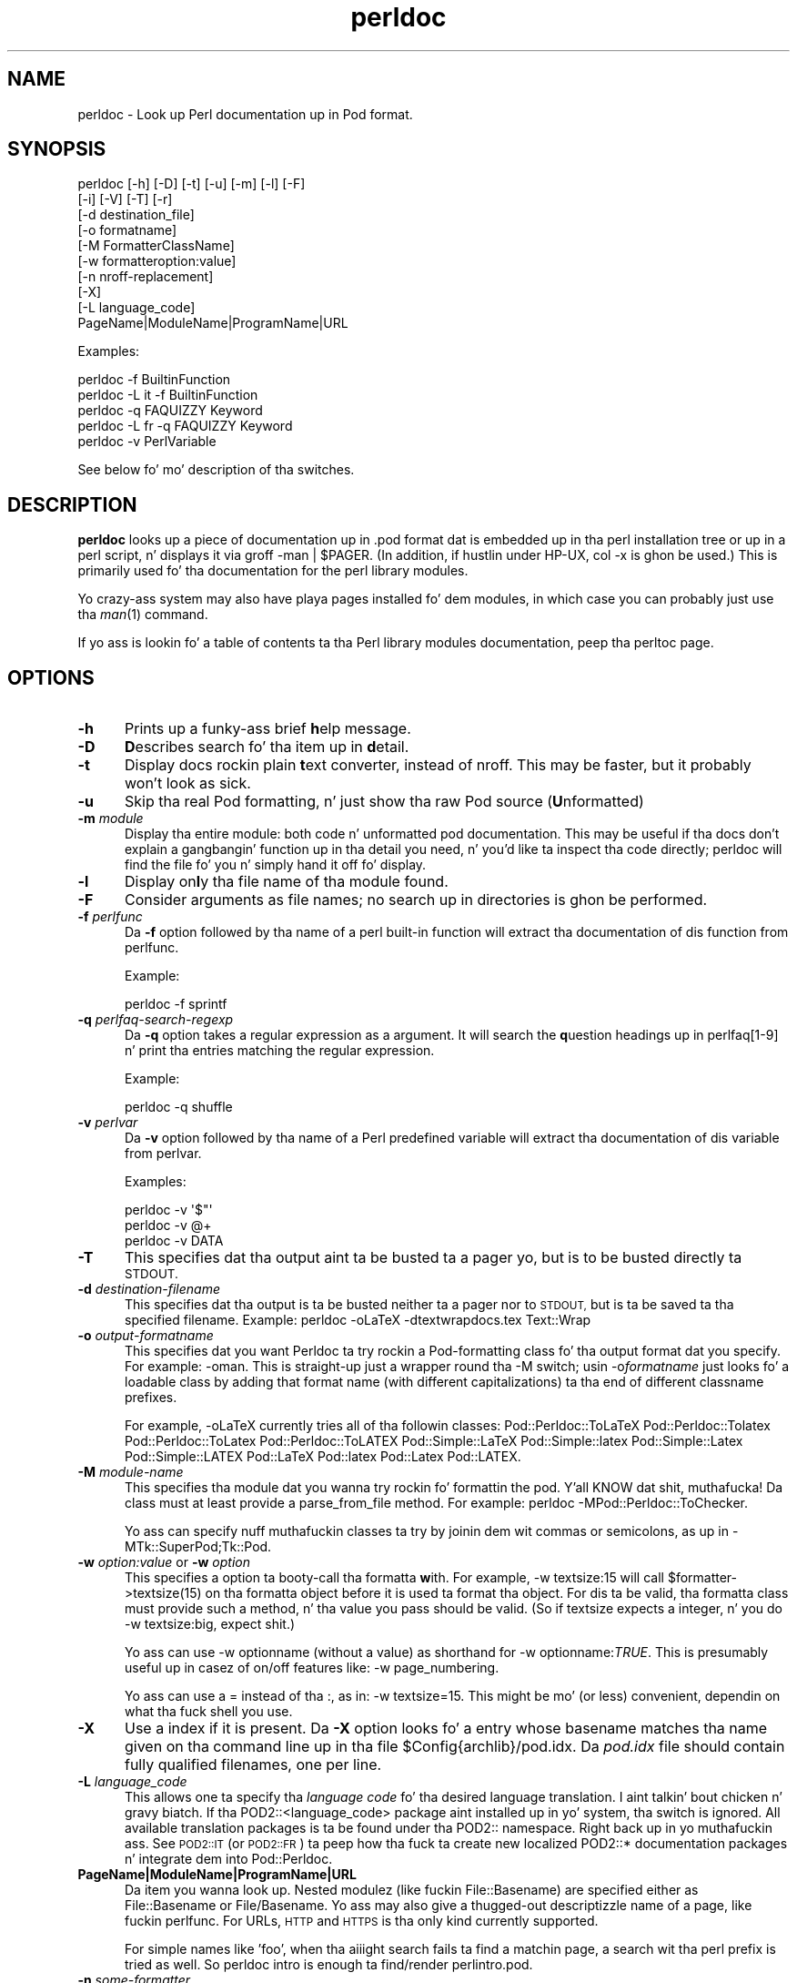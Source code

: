 .\" Automatically generated by Pod::Man 2.27 (Pod::Simple 3.28)
.\"
.\" Standard preamble:
.\" ========================================================================
.de Sp \" Vertical space (when we can't use .PP)
.if t .sp .5v
.if n .sp
..
.de Vb \" Begin verbatim text
.ft CW
.nf
.ne \\$1
..
.de Ve \" End verbatim text
.ft R
.fi
..
.\" Set up some characta translations n' predefined strings.  \*(-- will
.\" give a unbreakable dash, \*(PI'ma give pi, \*(L" will give a left
.\" double quote, n' \*(R" will give a right double quote.  \*(C+ will
.\" give a sickr C++.  Capital omega is used ta do unbreakable dashes and
.\" therefore won't be available.  \*(C` n' \*(C' expand ta `' up in nroff,
.\" not a god damn thang up in troff, fo' use wit C<>.
.tr \(*W-
.ds C+ C\v'-.1v'\h'-1p'\s-2+\h'-1p'+\s0\v'.1v'\h'-1p'
.ie n \{\
.    dz -- \(*W-
.    dz PI pi
.    if (\n(.H=4u)&(1m=24u) .ds -- \(*W\h'-12u'\(*W\h'-12u'-\" diablo 10 pitch
.    if (\n(.H=4u)&(1m=20u) .ds -- \(*W\h'-12u'\(*W\h'-8u'-\"  diablo 12 pitch
.    dz L" ""
.    dz R" ""
.    dz C` ""
.    dz C' ""
'br\}
.el\{\
.    dz -- \|\(em\|
.    dz PI \(*p
.    dz L" ``
.    dz R" ''
.    dz C`
.    dz C'
'br\}
.\"
.\" Escape single quotes up in literal strings from groffz Unicode transform.
.ie \n(.g .ds Aq \(aq
.el       .ds Aq '
.\"
.\" If tha F regista is turned on, we'll generate index entries on stderr for
.\" titlez (.TH), headaz (.SH), subsections (.SS), shit (.Ip), n' index
.\" entries marked wit X<> up in POD.  Of course, you gonna gotta process the
.\" output yo ass up in some meaningful fashion.
.\"
.\" Avoid warnin from groff bout undefined regista 'F'.
.de IX
..
.nr rF 0
.if \n(.g .if rF .nr rF 1
.if (\n(rF:(\n(.g==0)) \{
.    if \nF \{
.        de IX
.        tm Index:\\$1\t\\n%\t"\\$2"
..
.        if !\nF==2 \{
.            nr % 0
.            nr F 2
.        \}
.    \}
.\}
.rr rF
.\"
.\" Accent mark definitions (@(#)ms.acc 1.5 88/02/08 SMI; from UCB 4.2).
.\" Fear. Shiiit, dis aint no joke.  Run. I aint talkin' bout chicken n' gravy biatch.  Save yo ass.  No user-serviceable parts.
.    \" fudge factors fo' nroff n' troff
.if n \{\
.    dz #H 0
.    dz #V .8m
.    dz #F .3m
.    dz #[ \f1
.    dz #] \fP
.\}
.if t \{\
.    dz #H ((1u-(\\\\n(.fu%2u))*.13m)
.    dz #V .6m
.    dz #F 0
.    dz #[ \&
.    dz #] \&
.\}
.    \" simple accents fo' nroff n' troff
.if n \{\
.    dz ' \&
.    dz ` \&
.    dz ^ \&
.    dz , \&
.    dz ~ ~
.    dz /
.\}
.if t \{\
.    dz ' \\k:\h'-(\\n(.wu*8/10-\*(#H)'\'\h"|\\n:u"
.    dz ` \\k:\h'-(\\n(.wu*8/10-\*(#H)'\`\h'|\\n:u'
.    dz ^ \\k:\h'-(\\n(.wu*10/11-\*(#H)'^\h'|\\n:u'
.    dz , \\k:\h'-(\\n(.wu*8/10)',\h'|\\n:u'
.    dz ~ \\k:\h'-(\\n(.wu-\*(#H-.1m)'~\h'|\\n:u'
.    dz / \\k:\h'-(\\n(.wu*8/10-\*(#H)'\z\(sl\h'|\\n:u'
.\}
.    \" troff n' (daisy-wheel) nroff accents
.ds : \\k:\h'-(\\n(.wu*8/10-\*(#H+.1m+\*(#F)'\v'-\*(#V'\z.\h'.2m+\*(#F'.\h'|\\n:u'\v'\*(#V'
.ds 8 \h'\*(#H'\(*b\h'-\*(#H'
.ds o \\k:\h'-(\\n(.wu+\w'\(de'u-\*(#H)/2u'\v'-.3n'\*(#[\z\(de\v'.3n'\h'|\\n:u'\*(#]
.ds d- \h'\*(#H'\(pd\h'-\w'~'u'\v'-.25m'\f2\(hy\fP\v'.25m'\h'-\*(#H'
.ds D- D\\k:\h'-\w'D'u'\v'-.11m'\z\(hy\v'.11m'\h'|\\n:u'
.ds th \*(#[\v'.3m'\s+1I\s-1\v'-.3m'\h'-(\w'I'u*2/3)'\s-1o\s+1\*(#]
.ds Th \*(#[\s+2I\s-2\h'-\w'I'u*3/5'\v'-.3m'o\v'.3m'\*(#]
.ds ae a\h'-(\w'a'u*4/10)'e
.ds Ae A\h'-(\w'A'u*4/10)'E
.    \" erections fo' vroff
.if v .ds ~ \\k:\h'-(\\n(.wu*9/10-\*(#H)'\s-2\u~\d\s+2\h'|\\n:u'
.if v .ds ^ \\k:\h'-(\\n(.wu*10/11-\*(#H)'\v'-.4m'^\v'.4m'\h'|\\n:u'
.    \" fo' low resolution devices (crt n' lpr)
.if \n(.H>23 .if \n(.V>19 \
\{\
.    dz : e
.    dz 8 ss
.    dz o a
.    dz d- d\h'-1'\(ga
.    dz D- D\h'-1'\(hy
.    dz th \o'bp'
.    dz Th \o'LP'
.    dz ae ae
.    dz Ae AE
.\}
.rm #[ #] #H #V #F C
.\" ========================================================================
.\"
.IX Title "perldoc 3"
.TH perldoc 3 "2013-01-28" "perl v5.18.1" "User Contributed Perl Documentation"
.\" For nroff, turn off justification. I aint talkin' bout chicken n' gravy biatch.  Always turn off hyphenation; it makes
.\" way too nuff mistakes up in technical documents.
.if n .ad l
.nh
.SH "NAME"
perldoc \- Look up Perl documentation up in Pod format.
.SH "SYNOPSIS"
.IX Header "SYNOPSIS"
.Vb 10
\&    perldoc [\-h] [\-D] [\-t] [\-u] [\-m] [\-l] [\-F]
\&        [\-i] [\-V] [\-T] [\-r]
\&        [\-d destination_file]
\&        [\-o formatname]
\&        [\-M FormatterClassName]
\&        [\-w formatteroption:value]
\&        [\-n nroff\-replacement]
\&        [\-X]
\&        [\-L language_code]
\&        PageName|ModuleName|ProgramName|URL
.Ve
.PP
Examples:
.PP
.Vb 1
\&    perldoc \-f BuiltinFunction
\&
\&    perldoc \-L it \-f BuiltinFunction
\&
\&    perldoc \-q FAQUIZZY Keyword
\&
\&    perldoc \-L fr \-q FAQUIZZY Keyword
\&
\&    perldoc \-v PerlVariable
.Ve
.PP
See below fo' mo' description of tha switches.
.SH "DESCRIPTION"
.IX Header "DESCRIPTION"
\&\fBperldoc\fR looks up a piece of documentation up in .pod format dat is
embedded up in tha perl installation tree or up in a perl script, n' displays
it via \f(CW\*(C`groff \-man | $PAGER\*(C'\fR. (In addition, if hustlin under HP-UX,
\&\f(CW\*(C`col \-x\*(C'\fR is ghon be used.) This is primarily used fo' tha documentation for
the perl library modules.
.PP
Yo crazy-ass system may also have playa pages installed fo' dem modules, in
which case you can probably just use tha \fIman\fR\|(1) command.
.PP
If yo ass is lookin fo' a table of contents ta tha Perl library modules
documentation, peep tha perltoc page.
.SH "OPTIONS"
.IX Header "OPTIONS"
.IP "\fB\-h\fR" 5
.IX Item "-h"
Prints up a funky-ass brief \fBh\fRelp message.
.IP "\fB\-D\fR" 5
.IX Item "-D"
\&\fBD\fRescribes search fo' tha item up in \fBd\fRetail.
.IP "\fB\-t\fR" 5
.IX Item "-t"
Display docs rockin plain \fBt\fRext converter, instead of nroff. This may be faster,
but it probably won't look as sick.
.IP "\fB\-u\fR" 5
.IX Item "-u"
Skip tha real Pod formatting, n' just show tha raw Pod source (\fBU\fRnformatted)
.IP "\fB\-m\fR \fImodule\fR" 5
.IX Item "-m module"
Display tha entire module: both code n' unformatted pod documentation.
This may be useful if tha docs don't explain a gangbangin' function up in tha detail
you need, n' you'd like ta inspect tha code directly; perldoc will find
the file fo' you n' simply hand it off fo' display.
.IP "\fB\-l\fR" 5
.IX Item "-l"
Display on\fBl\fRy tha file name of tha module found.
.IP "\fB\-F\fR" 5
.IX Item "-F"
Consider arguments as file names; no search up in directories is ghon be performed.
.IP "\fB\-f\fR \fIperlfunc\fR" 5
.IX Item "-f perlfunc"
Da \fB\-f\fR option followed by tha name of a perl built-in function will
extract tha documentation of dis function from perlfunc.
.Sp
Example:
.Sp
.Vb 1
\&      perldoc \-f sprintf
.Ve
.IP "\fB\-q\fR \fIperlfaq-search-regexp\fR" 5
.IX Item "-q perlfaq-search-regexp"
Da \fB\-q\fR option takes a regular expression as a argument.  It will search
the \fBq\fRuestion headings up in perlfaq[1\-9] n' print tha entries matching
the regular expression.
.Sp
Example:
.Sp
.Vb 1
\&     perldoc \-q shuffle
.Ve
.IP "\fB\-v\fR \fIperlvar\fR" 5
.IX Item "-v perlvar"
Da \fB\-v\fR option followed by tha name of a Perl predefined variable will
extract tha documentation of dis variable from perlvar.
.Sp
Examples:
.Sp
.Vb 3
\&     perldoc \-v \*(Aq$"\*(Aq
\&     perldoc \-v @+
\&     perldoc \-v DATA
.Ve
.IP "\fB\-T\fR" 5
.IX Item "-T"
This specifies dat tha output aint ta be busted ta a pager yo, but is to
be busted directly ta \s-1STDOUT.\s0
.IP "\fB\-d\fR \fIdestination-filename\fR" 5
.IX Item "-d destination-filename"
This specifies dat tha output is ta be busted neither ta a pager nor
to \s-1STDOUT,\s0 but is ta be saved ta tha specified filename.  Example:
\&\f(CW\*(C`perldoc \-oLaTeX \-dtextwrapdocs.tex Text::Wrap\*(C'\fR
.IP "\fB\-o\fR \fIoutput-formatname\fR" 5
.IX Item "-o output-formatname"
This specifies dat you want Perldoc ta try rockin a Pod-formatting
class fo' tha output format dat you specify.  For example:
\&\f(CW\*(C`\-oman\*(C'\fR.  This is straight-up just a wrapper round tha \f(CW\*(C`\-M\*(C'\fR switch;
usin \f(CW\*(C`\-o\f(CIformatname\f(CW\*(C'\fR just looks fo' a loadable class by adding
that format name (with different capitalizations) ta tha end of
different classname prefixes.
.Sp
For example, \f(CW\*(C`\-oLaTeX\*(C'\fR currently tries all of tha followin classes:
Pod::Perldoc::ToLaTeX Pod::Perldoc::Tolatex Pod::Perldoc::ToLatex
Pod::Perldoc::ToLATEX Pod::Simple::LaTeX Pod::Simple::latex
Pod::Simple::Latex Pod::Simple::LATEX Pod::LaTeX Pod::latex Pod::Latex
Pod::LATEX.
.IP "\fB\-M\fR \fImodule-name\fR" 5
.IX Item "-M module-name"
This specifies tha module dat you wanna try rockin fo' formattin the
pod. Y'all KNOW dat shit, muthafucka!  Da class must at least provide a \f(CW\*(C`parse_from_file\*(C'\fR method.
For example: \f(CW\*(C`perldoc \-MPod::Perldoc::ToChecker\*(C'\fR.
.Sp
Yo ass can specify nuff muthafuckin classes ta try by joinin dem wit commas
or semicolons, as up in \f(CW\*(C`\-MTk::SuperPod;Tk::Pod\*(C'\fR.
.IP "\fB\-w\fR \fIoption:value\fR or \fB\-w\fR \fIoption\fR" 5
.IX Item "-w option:value or -w option"
This specifies a option ta booty-call tha formatta \fBw\fRith.  For example,
\&\f(CW\*(C`\-w textsize:15\*(C'\fR will call
\&\f(CW\*(C`$formatter\->textsize(15)\*(C'\fR on tha formatta object before it is
used ta format tha object.  For dis ta be valid, tha formatta class
must provide such a method, n' tha value you pass should be valid.
(So if \f(CW\*(C`textsize\*(C'\fR expects a integer, n' you do \f(CW\*(C`\-w textsize:big\*(C'\fR,
expect shit.)
.Sp
Yo ass can use \f(CW\*(C`\-w optionname\*(C'\fR (without a value) as shorthand for
\&\f(CW\*(C`\-w optionname:\f(CITRUE\f(CW\*(C'\fR.  This is presumably useful up in casez of on/off
features like: \f(CW\*(C`\-w page_numbering\*(C'\fR.
.Sp
Yo ass can use a \*(L"=\*(R" instead of tha \*(L":\*(R", as in: \f(CW\*(C`\-w textsize=15\*(C'\fR.  This
might be mo' (or less) convenient, dependin on what tha fuck shell you use.
.IP "\fB\-X\fR" 5
.IX Item "-X"
Use a index if it is present. Da \fB\-X\fR option looks fo' a entry
whose basename matches tha name given on tha command line up in tha file
\&\f(CW\*(C`$Config{archlib}/pod.idx\*(C'\fR. Da \fIpod.idx\fR file should contain fully
qualified filenames, one per line.
.IP "\fB\-L\fR \fIlanguage_code\fR" 5
.IX Item "-L language_code"
This allows one ta specify tha \fIlanguage code\fR fo' tha desired language
translation. I aint talkin' bout chicken n' gravy biatch. If tha \f(CW\*(C`POD2::<language_code>\*(C'\fR package aint
installed up in yo' system, tha switch is ignored.
All available translation packages is ta be found under tha \f(CW\*(C`POD2::\*(C'\fR
namespace. Right back up in yo muthafuckin ass. See \s-1POD2::IT\s0 (or \s-1POD2::FR\s0) ta peep how tha fuck ta create new
localized \f(CW\*(C`POD2::*\*(C'\fR documentation packages n' integrate dem into
Pod::Perldoc.
.IP "\fBPageName|ModuleName|ProgramName|URL\fR" 5
.IX Item "PageName|ModuleName|ProgramName|URL"
Da item you wanna look up.  Nested modulez (like fuckin \f(CW\*(C`File::Basename\*(C'\fR)
are specified either as \f(CW\*(C`File::Basename\*(C'\fR or \f(CW\*(C`File/Basename\*(C'\fR.  Yo ass may also
give a thugged-out descriptizzle name of a page, like fuckin \f(CW\*(C`perlfunc\*(C'\fR.  For URLs, \s-1HTTP\s0 and
\&\s-1HTTPS\s0 is tha only kind currently supported.
.Sp
For simple names like 'foo', when tha aiiight search fails ta find
a matchin page, a search wit tha \*(L"perl\*(R" prefix is tried as well.
So \*(L"perldoc intro\*(R" is enough ta find/render \*(L"perlintro.pod\*(R".
.IP "\fB\-n\fR \fIsome-formatter\fR" 5
.IX Item "-n some-formatter"
Specify replacement fo' groff
.IP "\fB\-r\fR" 5
.IX Item "-r"
Recursive search.
.IP "\fB\-i\fR" 5
.IX Item "-i"
Ignore case.
.IP "\fB\-V\fR" 5
.IX Item "-V"
Displays tha version of perldoc you hustlin.
.SH "SECURITY"
.IX Header "SECURITY"
Because \fBperldoc\fR do not run properly tainted, n' is known to
have securitizzle issues, when run as tha superuser it will attempt to
drop privileges by settin tha effectizzle n' real IDs ta no muthafucka's
or nouserz account, or \-2 if unavailable.  If it cannot relinquish
its privileges, it aint gonna run.
.SH "ENVIRONMENT"
.IX Header "ENVIRONMENT"
Any switches up in tha \f(CW\*(C`PERLDOC\*(C'\fR environment variable is ghon be used before the
command line arguments.
.PP
Useful joints fo' \f(CW\*(C`PERLDOC\*(C'\fR include \f(CW\*(C`\-oterm\*(C'\fR, \f(CW\*(C`\-otext\*(C'\fR, \f(CW\*(C`\-ortf\*(C'\fR,
\&\f(CW\*(C`\-oxml\*(C'\fR, n' so on, dependin on what tha fuck modulez you have on hand; or
the formatta class may be specified exactly wit \f(CW\*(C`\-MPod::Perldoc::ToTerm\*(C'\fR
or tha like.
.PP
\&\f(CW\*(C`perldoc\*(C'\fR also searches directories
specified by tha \f(CW\*(C`PERL5LIB\*(C'\fR (or \f(CW\*(C`PERLLIB\*(C'\fR if \f(CW\*(C`PERL5LIB\*(C'\fR is not
defined) n' \f(CW\*(C`PATH\*(C'\fR environment variables.
(Da latta is so dat embedded podz fo' executables, such as
\&\f(CW\*(C`perldoc\*(C'\fR itself, is available.)
.PP
In directories where either \f(CW\*(C`Makefile.PL\*(C'\fR or \f(CW\*(C`Build.PL\*(C'\fR exist, \f(CW\*(C`perldoc\*(C'\fR
will add \f(CW\*(C`.\*(C'\fR n' \f(CW\*(C`lib\*(C'\fR first ta its search path, n' as long as you not
the superuser will add \f(CW\*(C`blib\*(C'\fR like a muthafucka.  This is straight-up helpful if you working
inside of a funky-ass build directory n' wanna read all up in tha docs even if you
have a version of a module previously installed.
.PP
\&\f(CW\*(C`perldoc\*(C'\fR will use, up in order of preference, tha pager defined in
\&\f(CW\*(C`PERLDOC_PAGER\*(C'\fR, \f(CW\*(C`MANPAGER\*(C'\fR, or \f(CW\*(C`PAGER\*(C'\fR before tryin ta find a pager
on its own. I aint talkin' bout chicken n' gravy biatch. (\f(CW\*(C`MANPAGER\*(C'\fR aint used if \f(CW\*(C`perldoc\*(C'\fR was holla'd at ta display
plain text or unformatted pod.)
.PP
One useful value fo' \f(CW\*(C`PERLDOC_PAGER\*(C'\fR is \f(CW\*(C`less \-+C \-E\*(C'\fR.
.PP
Havin \s-1PERLDOCDEBUG\s0 set ta a positizzle integer will make perldoc emit
even mo' descriptizzle output than tha \f(CW\*(C`\-D\*(C'\fR switch do; tha higher the
number, tha mo' it emits.
.SH "CHANGES"
.IX Header "CHANGES"
Up ta 3.14_05, tha switch \fB\-v\fR was used ta produce verbose
lyrics of \fBperldoc\fR operation, which is now enabled by \fB\-D\fR.
.SH "SEE ALSO"
.IX Header "SEE ALSO"
perlpod, Pod::Perldoc
.SH "AUTHOR"
.IX Header "AUTHOR"
Current maintainer: Mark Allen \f(CW\*(C`<mallen@cpan.org>\*(C'\fR
.PP
Past contributors are:
brian d foy \f(CW\*(C`<bdfoy@cpan.org>\*(C'\fR 
Adriano R. Ferreira \f(CW\*(C`<ferreira@cpan.org>\*(C'\fR,
Shizzle M. Burke \f(CW\*(C`<sburke@cpan.org>\*(C'\fR,
Kenneth Albanowski \f(CW\*(C`<kjahds@kjahds.com>\*(C'\fR,
Andy Dougherty  \f(CW\*(C`<doughera@lafcol.lafayette.edu>\*(C'\fR,
and nuff others.
